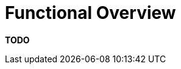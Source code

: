 = Functional Overview

**TODO**
////
Even though the purpose of technical software documentation isn't to
explain what the software does in detail, it can be useful to expand on
the link:/help/documentation/context[context] and summarise what the
major functions of the software are.

== Intent

This section allows you to summarise what the key functions of the
system are (use cases, user stories, etc). A functional overview should
answer the following types of questions:

* Is it clear what the system actually does?
* Is it clear who the important users are (roles, actors, personas, etc)
and how the system caters for their needs?

Alternatively, if your software automates a business process or
workflow, a functional view should answer questions like the following:

* Is it clear what the system does from a process perspective?
* What are the major processes and flows of information through the
system?

== Structure

By all means refer to existing documentation if it's available, whether
that's in the form of functional specifications, use case documents,
lists of user stories, etc. However, it's often useful to summarise the
business domain and the functionality provided by the system. Again,
diagrams can help, and you could use a UML use case diagram or a
collection of simple wireframes showing the important parts of the user
interface. Either way, the purpose of this section is to provide a
functional _overview_.

Alternatively, if your software automates a business process or
workflow, you could use a flow chart or UML activity diagram to show the
smaller steps within the process and how they fit together. This is
particularly useful to highlight aspects such as parallelism,
concurrency, where businesses processes fork or join, etc.

== Motivation

This doesn't necessarily need to be a long section, with diagrams being
used to provide an overview. Where a
link:/help/documentation/context[context section] summarises how the
software fits into the existing environment, this section describes what
the system actually does. Again, this is about providing a summary and
setting the scene rather than comprehensively describing every
user/system interaction.

== Audience

Technical and non-technical people, inside and outside of the immediate
software development team.

== Required

Yes, all software documentation should include a summary of the
functionality provided by the software.
////